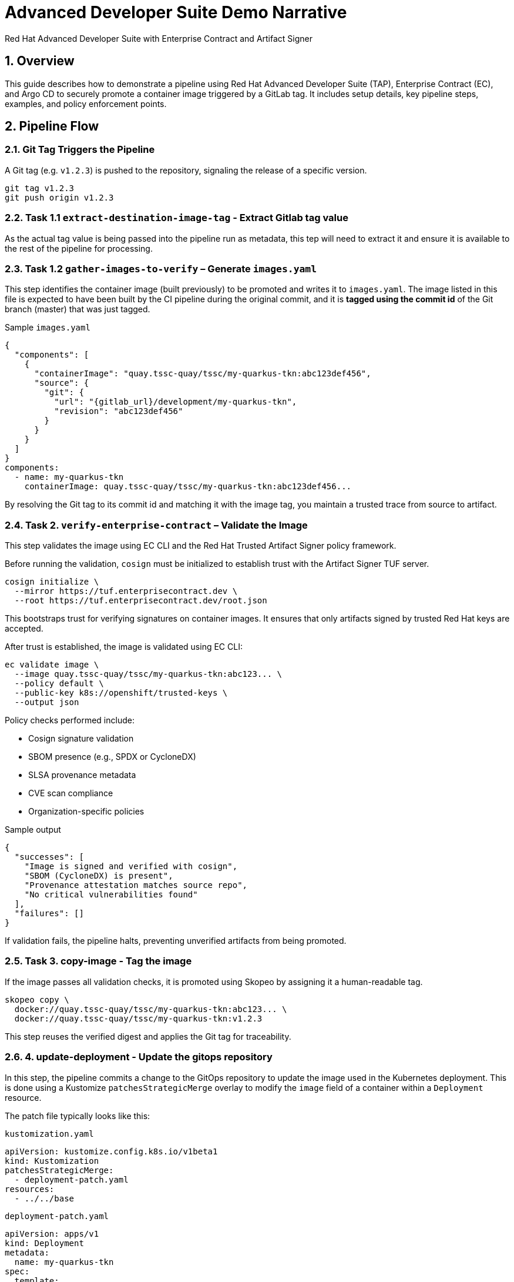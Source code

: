 = Advanced Developer Suite Demo Narrative
Red Hat Advanced Developer Suite with Enterprise Contract and Artifact Signer
:icons: font
:sectnums:
:source-highlighter: rouge

== Overview

This guide describes how to demonstrate a pipeline using Red Hat Advanced Developer Suite (TAP), Enterprise Contract (EC), and Argo CD to securely promote a container image triggered by a GitLab tag. It includes setup details, key pipeline steps, examples, and policy enforcement points.

== Pipeline Flow

=== Git Tag Triggers the Pipeline

A Git tag (e.g. `v1.2.3`) is pushed to the repository, signaling the release of a specific version.

[source,bash]
----
git tag v1.2.3
git push origin v1.2.3
----

=== Task 1.1 `extract-destination-image-tag` - Extract Gitlab tag value

As the actual tag value is being passed into the pipeline run as metadata, this tep will need to extract it and ensure it is available to the rest of the pipeline for processing.

=== Task 1.2 `gather-images-to-verify` – Generate `images.yaml`

This step identifies the container image (built previously) to be promoted and writes it to `images.yaml`.  The image listed in this file is expected to have been built by the CI pipeline during the original commit, and it is **tagged using the commit id** of the Git branch (master) that was just tagged.

.Sample `images.yaml`
[source,json]
----
{
  "components": [
    {
      "containerImage": "quay.tssc-quay/tssc/my-quarkus-tkn:abc123def456",
      "source": {
        "git": {
          "url": "{gitlab_url}/development/my-quarkus-tkn",
          "revision": "abc123def456"
        }
      }
    }
  ]
}
components:
  - name: my-quarkus-tkn
    containerImage: quay.tssc-quay/tssc/my-quarkus-tkn:abc123def456...
----

By resolving the Git tag to its commit id and matching it with the image tag, you maintain a trusted trace from source to artifact.

=== Task 2. `verify-enterprise-contract` – Validate the Image

This step validates the image using EC CLI and the Red Hat Trusted Artifact Signer policy framework.

Before running the validation, `cosign` must be initialized to establish trust with the Artifact Signer TUF server.

[source,bash]
----
cosign initialize \
  --mirror https://tuf.enterprisecontract.dev \
  --root https://tuf.enterprisecontract.dev/root.json
----

This bootstraps trust for verifying signatures on container images. It ensures that only artifacts signed by trusted Red Hat keys are accepted.

After trust is established, the image is validated using EC CLI:

[source,bash]
----
ec validate image \
  --image quay.tssc-quay/tssc/my-quarkus-tkn:abc123... \
  --policy default \
  --public-key k8s://openshift/trusted-keys \
  --output json
----

.Policy checks performed include:
- Cosign signature validation
- SBOM presence (e.g., SPDX or CycloneDX)
- SLSA provenance metadata
- CVE scan compliance
- Organization-specific policies

.Sample output
[source,json]
----
{
  "successes": [
    "Image is signed and verified with cosign",
    "SBOM (CycloneDX) is present",
    "Provenance attestation matches source repo",
    "No critical vulnerabilities found"
  ],
  "failures": []
}
----

If validation fails, the pipeline halts, preventing unverified artifacts from being promoted.

=== Task 3. copy-image - Tag the image

If the image passes all validation checks, it is promoted using Skopeo by assigning it a human-readable tag.

[source,bash]
----
skopeo copy \
  docker://quay.tssc-quay/tssc/my-quarkus-tkn:abc123... \
  docker://quay.tssc-quay/tssc/my-quarkus-tkn:v1.2.3
----

This step reuses the verified digest and applies the Git tag for traceability.

=== 4. update-deployment - Update the gitops repository

In this step, the pipeline commits a change to the GitOps repository to update the image used in the Kubernetes deployment. This is done using a Kustomize `patchesStrategicMerge` overlay to modify the `image` field of a container within a `Deployment` resource.

The patch file typically looks like this:

.`kustomization.yaml`
[source,yaml]
----
apiVersion: kustomize.config.k8s.io/v1beta1
kind: Kustomization
patchesStrategicMerge:
  - deployment-patch.yaml
resources:
  - ../../base
----

.`deployment-patch.yaml`
[source,yaml]
----
apiVersion: apps/v1
kind: Deployment
metadata:
  name: my-quarkus-tkn
spec:
  template:
    spec:
      containers:
        - name: my-quarkus-tkn
          image: quay.tssc-quay/tssc/my-quarkus-tkn:v1.2.3
----

The pipeline modifies `deployment-patch.yaml`, replacing the previous tag with the new tag (e.g., `v1.2.2 → v1.2.3`).

.Example Git diff:
[source,diff]
----
-          image: quay.io/redhat-appstudio/rhtap-task-runner:latest
+          image: quay.tssc-quay/tssc/my-quarkus-tkn:v1.2.3
----

This change is committed and pushed to the GitOps repository. Argo CD continuously monitors the repo and automatically syncs the new configuration to the cluster, deploying the validated image to the target environment (e.g., staging).

By using Kustomize patches, we ensure that environment-specific overrides (such as image versions) are managed cleanly without modifying base manifests.


== 📘 Part 6 — Wrap-Up

=== Summary

|===
|Phase | Purpose

| gather-images-to-verify
| Identify image to promote and generate `images.yaml`

| verify-enterprise-contract
| Enforce policy validation using EC CLI, with Cosign trust initialized via TUF

| Tagging with Skopeo
| Promote the validated image using a Git tag

| GitOps Repo Update
| Deploy image via Argo CD after Git commit
|===

=== 💡 Key Takeaways

- Policies are enforced automatically with no developer intervention.
- Only validated, signed, and compliant images are promoted.
- Cosign and EC CLI work together to provide cryptographic and policy-based trust.
- Git remains the source of truth for both promotion and deployment (GitOps).
- The process is fully automated, auditable, and scalable across teams.

=== 🧩 Optional Enhancements

Consider demonstrating:

- A failed EC validation scenario (e.g., missing SBOM),
- The policy bundle YAML from the EC repo,
- A Quay registry view showing the new image tag,
- Argo CD UI showing the sync to staging.
